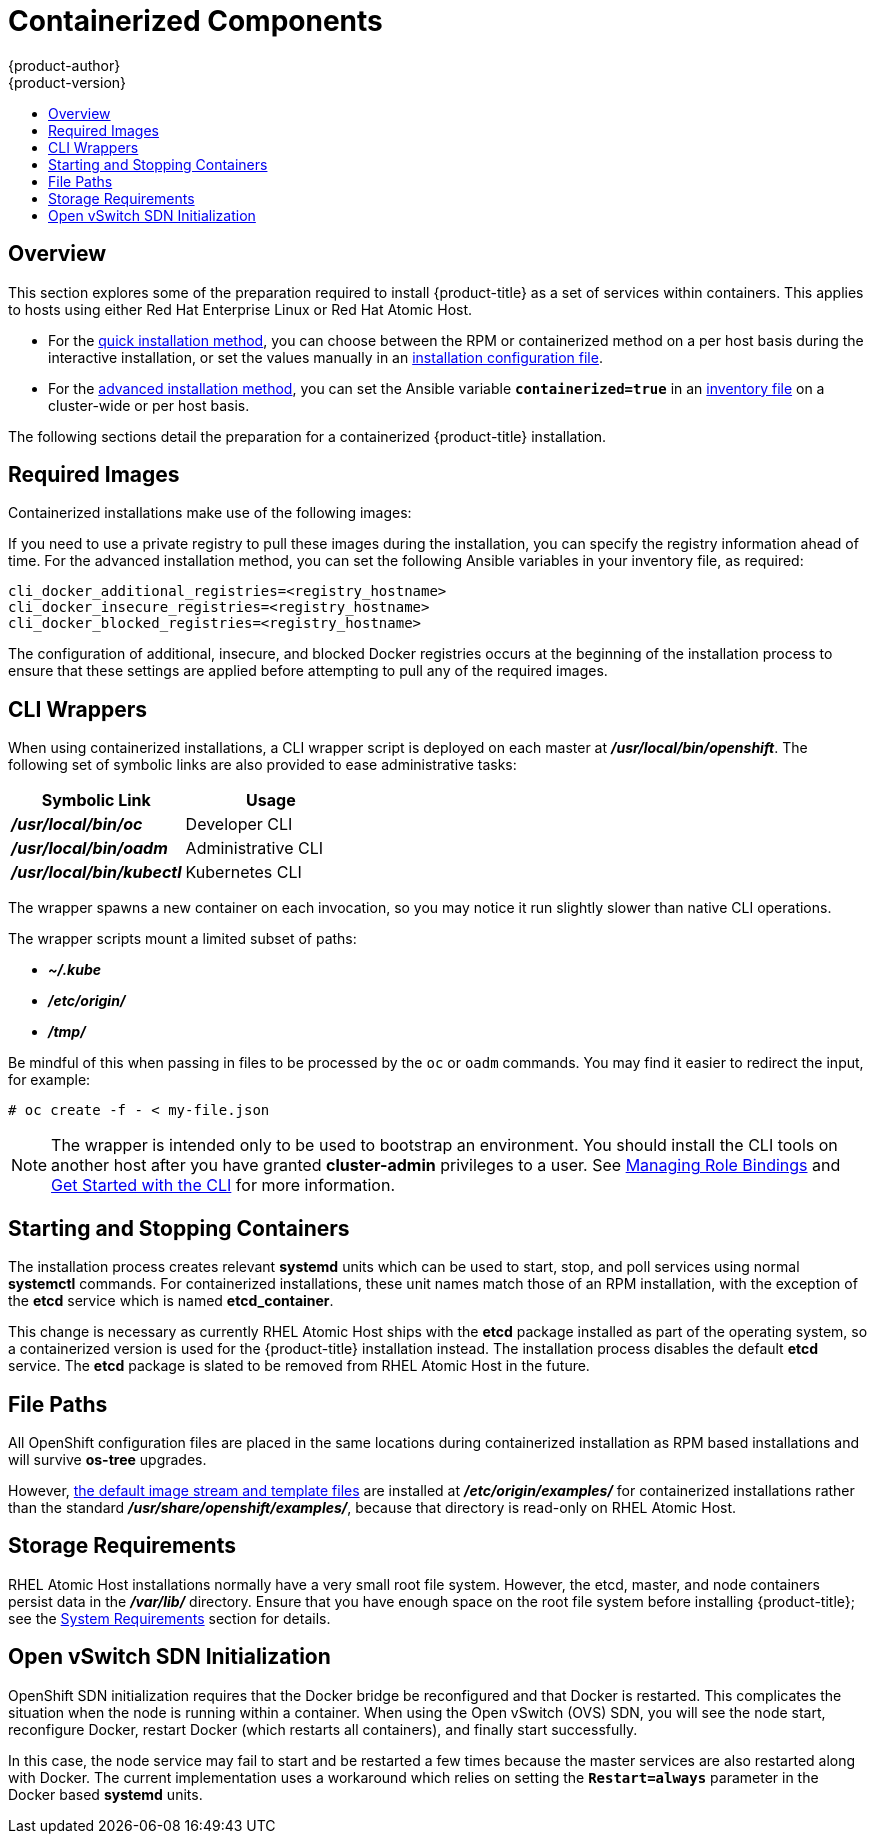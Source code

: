 [[install-config-install-rpm-vs-containerized]]
= Containerized Components
{product-author}
{product-version}
:data-uri:
:icons:
:experimental:
:toc: macro
:toc-title:
:prewrap!:

toc::[]

== Overview

This section explores some of the preparation required to install {product-title}
as a set of services within containers. This applies to hosts using either Red
Hat Enterprise Linux or Red Hat Atomic Host.

- For the xref:../../install_config/install/quick_install.adoc#install-config-install-quick-install[quick installation
method], you can choose between the RPM or containerized method on a per host
basis during the interactive installation, or set the values manually in an
xref:../../install_config/install/quick_install.adoc#defining-an-installation-configuration-file[installation
configuration file].

- For the
xref:../../install_config/install/advanced_install.adoc#install-config-install-advanced-install[advanced installation
method], you can set the Ansible variable `*containerized=true*` in an
xref:../../install_config/install/advanced_install.adoc#configuring-ansible[inventory
file] on a cluster-wide or per host basis.
ifdef::openshift-enterprise[]


[NOTE]
====
When installing an environment with multiple masters, the load balancer cannot
be deployed by the installation process as a container. See
xref:../../install_config/install/advanced_install.adoc#multiple-masters[Advanced
Installation] for load balancer requirements using the native HA method.
====
endif::[]

The following sections detail the preparation for a containerized {product-title}
installation.

[[containerized-required-images]]
== Required Images

Containerized installations make use of the following images:

ifdef::openshift-origin[]
- *openshift/origin*
- *openshift/node* (*node* + *openshift-sdn* + *openvswitch* RPM for client tools)
- *openshift/openvswitch* (CentOS 7 + *openvswitch* RPM, runs *ovsdb* and *ovsctl* processes)
- *registry.access.redhat.com/rhel7/etcd*
endif::[]
ifdef::openshift-enterprise[]
- *openshift3/ose*
- *openshift3/node*
- *openshift3/openvswitch*
- *registry.access.redhat.com/rhel7/etcd*

By default, all of the above images are pulled from the Red Hat Registry at
https://registry.access.redhat.com[registry.access.redhat.com].
endif::[]

If you need to use a private registry to pull these images during the
installation, you can specify the registry information ahead of time. For the
advanced installation method, you can set the following Ansible variables in
your inventory file, as required:

====
----
cli_docker_additional_registries=<registry_hostname>
cli_docker_insecure_registries=<registry_hostname>
cli_docker_blocked_registries=<registry_hostname>
----
====

ifdef::openshift-enterprise[]
For the quick installation method, you can export the following environment
variables on each target host:

====
----
# export OO_INSTALL_ADDITIONAL_REGISTRIES=<registry_hostname>
# export OO_INSTALL_INSECURE_REGISTRIES=<registry_hostname>
----
====

Blocked Docker registries cannot currently be specified using the quick
installation method.
endif::[]

The configuration of additional, insecure, and blocked Docker registries occurs
at the beginning of the installation process to ensure that these settings are
applied before attempting to pull any of the required images.

[[containerized-cli-wrappers]]
== CLI Wrappers

When using containerized installations, a CLI wrapper script is deployed on each
master at *_/usr/local/bin/openshift_*. The following set of symbolic links are
also provided to ease administrative tasks:

|===
|Symbolic Link |Usage

|*_/usr/local/bin/oc_*
|Developer CLI

|*_/usr/local/bin/oadm_*
|Administrative CLI

|*_/usr/local/bin/kubectl_*
|Kubernetes CLI
|===

The wrapper spawns a new container on each invocation, so you may notice
it run slightly slower than native CLI operations.

The wrapper scripts mount a limited subset of paths:

- *_~/.kube_*
- *_/etc/origin/_*
- *_/tmp/_*

Be mindful of this when passing in files to be processed by the `oc` or `oadm`
commands. You may find it easier to redirect the input, for example:

====
----
# oc create -f - < my-file.json
----
====

[NOTE]
====
The wrapper is intended only to be used to bootstrap an environment. You should
install the CLI tools on another host after you have granted *cluster-admin*
privileges to a user. See
xref:../../admin_guide/manage_authorization_policy.adoc#managing-role-bindings[Managing
Role Bindings] and xref:../../cli_reference/get_started_cli.adoc#cli-reference-get-started-cli[Get Started
with the CLI] for more information.
====

[[containerized-starting-and-stopping-containers]]
== Starting and Stopping Containers

The installation process creates relevant *systemd* units which can be used to
start, stop, and poll services using normal *systemctl* commands. For
containerized installations, these unit names match those of an RPM
installation, with the exception of the *etcd* service which is named
*etcd_container*.

This change is necessary as currently RHEL Atomic Host ships with the *etcd*
package installed as part of the operating system, so a containerized version is
used for the {product-title} installation instead. The installation process
disables the default *etcd* service. The *etcd* package is slated to be removed
from RHEL Atomic Host in the future.

[[containerized-file-paths]]
== File Paths

All OpenShift configuration files are placed in the same locations during
containerized installation as RPM based installations and will survive *os-tree*
upgrades.

However,
xref:../../install_config/imagestreams_templates.adoc#install-config-imagestreams-templates[the default image stream and template files]
are installed at *_/etc/origin/examples/_* for
containerized installations rather than the standard
*_/usr/share/openshift/examples/_*, because that directory is read-only on RHEL
Atomic Host.

[[containerized-storage-requirements]]
== Storage Requirements

RHEL Atomic Host installations normally have a very small root file system.
However, the etcd, master, and node containers persist data in the *_/var/lib/_*
directory. Ensure that you have enough space on the root file system before
installing {product-title}; see the
xref:../../install_config/install/prerequisites.adoc#system-requirements[System
Requirements] section for details.

[[containerized-openvswitch-sdn-initialization]]
== Open vSwitch SDN Initialization

OpenShift SDN initialization requires that the Docker bridge be
reconfigured and that Docker is restarted. This complicates the situation when
the node is running within a container. When using the Open vSwitch (OVS) SDN,
you will see the node start, reconfigure Docker, restart Docker (which restarts
all containers), and finally start successfully.

In this case, the node service may fail to start and be restarted a few times
because the master services are also restarted along with Docker. The current
implementation uses a workaround which relies on setting the `*Restart=always*`
parameter in the Docker based *systemd* units.
